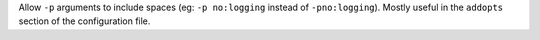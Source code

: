 Allow ``-p`` arguments to include spaces (eg: ``-p no:logging`` instead of
``-pno:logging``). Mostly useful in the ``addopts`` section of the configuration
file.
